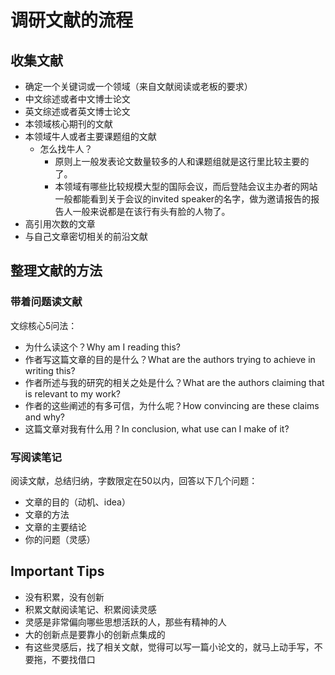 * 调研文献的流程
** 收集文献
- 确定一个关键词或一个领域（来自文献阅读或老板的要求）
- 中文综述或者中文博士论文
- 英文综述或者英文博士论文
- 本领域核心期刊的文献
- 本领域牛人或者主要课题组的文献
  - 怎么找牛人？
    + 原则上一般发表论文数量较多的人和课题组就是这行里比较主要的了。
    + 本领域有哪些比较规模大型的国际会议，而后登陆会议主办者的网站一般都能看到关于会议的invited speaker的名字，做为邀请报告的报告人一般来说都是在该行有头有脸的人物了。
- 高引用次数的文章
- 与自己文章密切相关的前沿文献
** 整理文献的方法
*** 带着问题读文献
文综核心5问法：
- 为什么读这个？Why am I reading this?
- 作者写这篇文章的目的是什么？What are the authors trying to achieve in writing this?
- 作者所述与我的研究的相关之处是什么？What are the authors claiming that is relevant to my work?
- 作者的这些阐述的有多可信，为什么呢？How convincing are these claims and why?
- 这篇文章对我有什么用？In conclusion, what use can I make of it?
*** 写阅读笔记
阅读文献，总结归纳，字数限定在50以内，回答以下几个问题：
- 文章的目的（动机、idea）
- 文章的方法
- 文章的主要结论
- 你的问题（灵感）
** Important Tips
- 没有积累，没有创新
- 积累文献阅读笔记、积累阅读灵感
- 灵感是非常偏向哪些思想活跃的人，那些有精神的人
- 大的创新点是要靠小的创新点集成的
- 有这些灵感后，找了相关文献，觉得可以写一篇小论文的，就马上动手写，不要拖，不要找借口
